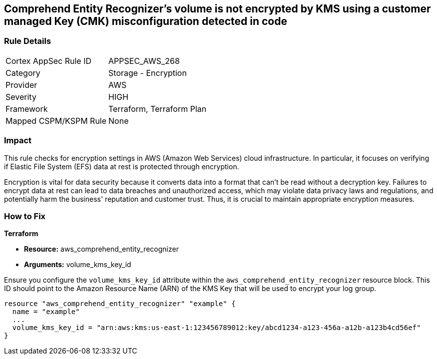 
== Comprehend Entity Recognizer's volume is not encrypted by KMS using a customer managed Key (CMK) misconfiguration detected in code

=== Rule Details

[cols="1,2"]
|===
|Cortex AppSec Rule ID |APPSEC_AWS_268
|Category |Storage - Encryption
|Provider |AWS
|Severity |HIGH
|Framework |Terraform, Terraform Plan
|Mapped CSPM/KSPM Rule |None
|===


=== Impact
This rule checks for encryption settings in AWS (Amazon Web Services) cloud infrastructure. In particular, it focuses on verifying if Elastic File System (EFS) data at rest is protected through encryption. 

Encryption is vital for data security because it converts data into a format that can't be read without a decryption key. Failures to encrypt data at rest can lead to data breaches and unauthorized access, which may violate data privacy laws and regulations, and potentially harm the business' reputation and customer trust. Thus, it is crucial to maintain appropriate encryption measures.

=== How to Fix

*Terraform*

* *Resource:* aws_comprehend_entity_recognizer
* *Arguments:* volume_kms_key_id

Ensure you configure the `volume_kms_key_id` attribute within the `aws_comprehend_entity_recognizer` resource block. This ID should point to the Amazon Resource Name (ARN) of the KMS Key that will be used to encrypt your log group.

[source,go]
----
resource "aws_comprehend_entity_recognizer" "example" {
  name = "example"
  ...
  volume_kms_key_id = "arn:aws:kms:us-east-1:123456789012:key/abcd1234-a123-456a-a12b-a123b4cd56ef"
}
----

